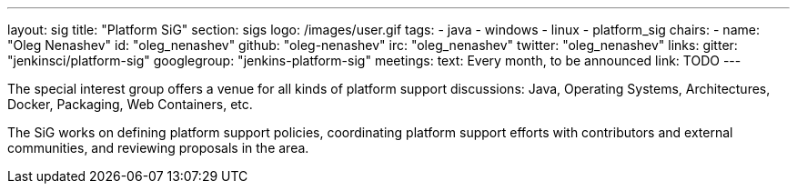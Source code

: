 ---
layout: sig
title: "Platform SiG"
section: sigs
logo: /images/user.gif
tags:
  - java
  - windows
  - linux
  - platform_sig
chairs:
- name: "Oleg Nenashev"
  id: "oleg_nenashev"
  github: "oleg-nenashev"
  irc: "oleg_nenashev"
  twitter: "oleg_nenashev"
links:
  gitter: "jenkinsci/platform-sig"
  googlegroup: "jenkins-platform-sig"
meetings:
  text: Every month, to be announced
  link: TODO
---

The special interest group offers a venue for all kinds of platform support discussions:
Java, Operating Systems, Architectures, Docker, Packaging, Web Containers, etc.

The SiG works on defining platform support policies,
coordinating platform support efforts with contributors and external communities,
and reviewing proposals in the area.
